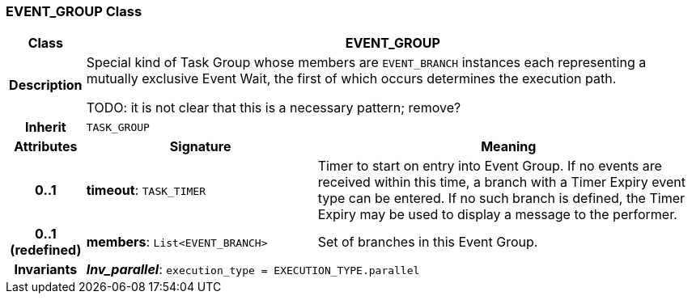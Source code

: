 === EVENT_GROUP Class

[cols="^1,3,5"]
|===
h|*Class*
2+^h|*EVENT_GROUP*

h|*Description*
2+a|Special kind of Task Group whose members are `EVENT_BRANCH` instances each representing a mutually exclusive Event Wait, the first of which occurs determines the execution path.

TODO: it is not clear that this is a necessary pattern; remove?

h|*Inherit*
2+|`TASK_GROUP`

h|*Attributes*
^h|*Signature*
^h|*Meaning*

h|*0..1*
|*timeout*: `TASK_TIMER`
a|Timer to start on entry into Event Group. If no events are received within this time, a branch with a Timer Expiry event type can be entered. If no such branch is defined, the Timer Expiry may be used to display a message to the performer.

h|*0..1 +
(redefined)*
|*members*: `List<EVENT_BRANCH>`
a|Set of branches in this Event Group.

h|*Invariants*
2+a|*_Inv_parallel_*: `execution_type = EXECUTION_TYPE.parallel`
|===
